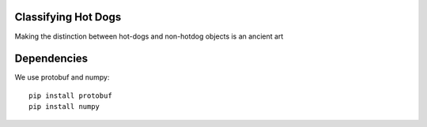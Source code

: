 Classifying Hot Dogs
====================

Making the distinction between hot-dogs and non-hotdog objects is an ancient art


Dependencies
============


We use protobuf and numpy::

    pip install protobuf
    pip install numpy



